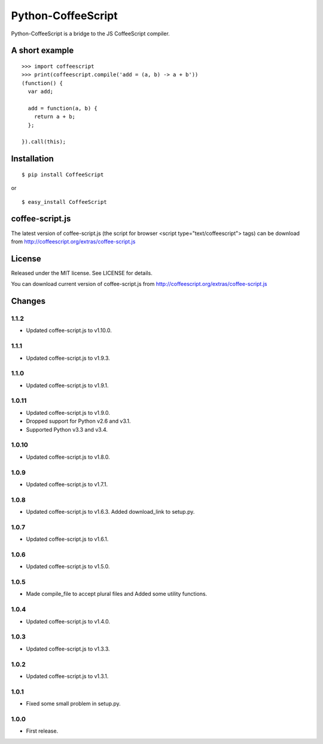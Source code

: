 Python-CoffeeScript
===================

Python-CoffeeScript is a bridge to the JS CoffeeScript compiler.

A short example
---------------

::

    >>> import coffeescript
    >>> print(coffeescript.compile('add = (a, b) -> a + b'))
    (function() {
      var add;

      add = function(a, b) {
        return a + b;
      };

    }).call(this);

Installation
------------

::

    $ pip install CoffeeScript

or

::

    $ easy_install CoffeeScript

coffee-script.js
----------------

The latest version of coffee-script.js (the script for browser <script
type="text/coffeescript"> tags) can be download from
http://coffeescript.org/extras/coffee-script.js

License
-------

Released under the MIT license. See LICENSE for details.

You can download current version of coffee-script.js from
http://coffeescript.org/extras/coffee-script.js

Changes
-------

1.1.2
~~~~~

-  Updated coffee-script.js to v1.10.0.

1.1.1
~~~~~

-  Updated coffee-script.js to v1.9.3.

1.1.0
~~~~~

-  Updated coffee-script.js to v1.9.1.

1.0.11
~~~~~~

-  Updated coffee-script.js to v1.9.0.
-  Dropped support for Python v2.6 and v3.1.
-  Supported Python v3.3 and v3.4.

1.0.10
~~~~~~

-  Updated coffee-script.js to v1.8.0.

1.0.9
~~~~~

-  Updated coffee-script.js to v1.7.1.

1.0.8
~~~~~

-  Updated coffee-script.js to v1.6.3. Added download\_link to setup.py.

1.0.7
~~~~~

-  Updated coffee-script.js to v1.6.1.

1.0.6
~~~~~

-  Updated coffee-script.js to v1.5.0.

1.0.5
~~~~~

-  Made compile\_file to accept plural files and Added some utility
   functions.

1.0.4
~~~~~

-  Updated coffee-script.js to v1.4.0.

1.0.3
~~~~~

-  Updated coffee-script.js to v1.3.3.

1.0.2
~~~~~

-  Updated coffee-script.js to v1.3.1.

1.0.1
~~~~~

-  Fixed some small problem in setup.py.

1.0.0
~~~~~

-  First release.

